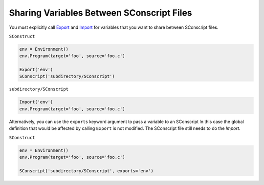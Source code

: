 Sharing Variables Between SConscript Files
------------------------------------------

You must explicitly call
`Export <https://scons.org/doc/production/HTML/scons-man.html#f-Export>`_
and
`Import <https://scons.org/doc/production/HTML/scons-man.html#f-Import>`_
for variables that you want to share between
SConscript files.

``SConstruct``

.. code:: python

   env = Environment()
   env.Program(target='foo', source='foo.c')

   Export('env')
   SConscript('subdirectory/SConscript')

``subdirectory/SConscript``

.. code:: python

   Import('env')
   env.Program(target='foo', source='foo.c')

Alternatively, you can use the ``exports``
keyword argument to pass a variable to an SConscript
In this case the global definition that would be
affected by calling ``Export`` is not modified.
The SConscript file still needs to do the `Import`.

``SConstruct``

.. code:: python

   env = Environment()
   env.Program(target='foo', source='foo.c')

   SConscript('subdirectory/SConscript', exports='env')
